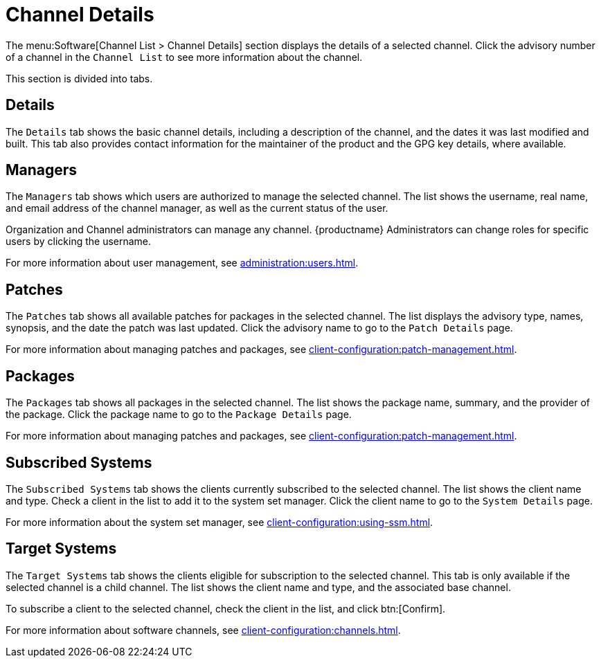 [[s4-sm-channel-details-details]]
= Channel Details

The menu:Software[Channel List > Channel Details] section displays the
details of a selected channel.  Click the advisory number of a channel in
the [menuitem]``Channel List`` to see more information about the channel.

This section is divided into tabs.



== Details

The [guimenu]``Details`` tab shows the basic channel details, including a
description of the channel, and the dates it was last modified and built.
This tab also provides contact information for the maintainer of the product
and the GPG key details, where available.



== Managers

The [guimenu]``Managers`` tab shows which users are authorized to manage the
selected channel.  The list shows the username, real name, and email address
of the channel manager, as well as the current status of the user.

Organization and Channel administrators can manage any channel.
{productname} Administrators can change roles for specific users by clicking
the username.

For more information about user management, see
xref:administration:users.adoc[].



== Patches

The [guimenu]``Patches`` tab shows all available patches for packages in the
selected channel.  The list displays the advisory type, names, synopsis, and
the date the patch was last updated.  Click the advisory name to go to the
[guimenu]``Patch Details`` page.

For more information about managing patches and packages, see
xref:client-configuration:patch-management.adoc[].



== Packages

The [guimenu]``Packages`` tab shows all packages in the selected channel.
The list shows the package name, summary, and the provider of the package.
Click the package name to go to the [guimenu]``Package Details`` page.

For more information about managing patches and packages, see
xref:client-configuration:patch-management.adoc[].




== Subscribed Systems

The [guimenu]``Subscribed Systems`` tab shows the clients currently
subscribed to the selected channel.  The list shows the client name and
type.  Check a client in the list to add it to the system set manager.
Click the client name to go to the [guimenu]``System Details`` page.

For more information about the system set manager, see
xref:client-configuration:using-ssm.adoc[].



== Target Systems

The [guimenu]``Target Systems`` tab shows the clients eligible for
subscription to the selected channel.  This tab is only available if the
selected channel is a child channel.  The list shows the client name and
type, and the associated base channel.

To subscribe a client to the selected channel, check the client in the list,
and click btn:[Confirm].

For more information about software channels, see
xref:client-configuration:channels.adoc[].
